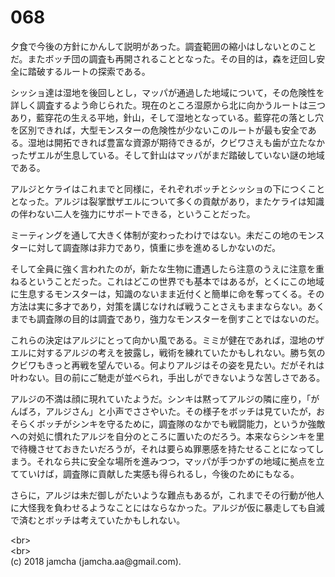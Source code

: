 #+OPTIONS: toc:nil
#+OPTIONS: \n:t

* 068

  夕食で今後の方針にかんして説明があった。調査範囲の縮小はしないとのことだ。またボッチ団の調査も再開されることとなった。その目的は，森を迂回し安全に踏破するルートの探索である。

  シッショ達は湿地を後回しとし，マッパが通過した地域について，その危険性を詳しく調査するよう命じられた。現在のところ湿原から北に向かうルートは三つあり，藍穿花の生える平地，針山，そして湿地となっている。藍穿花の落とし穴を区別できれば，大型モンスターの危険性が少ないこのルートが最も安全である。湿地は開拓できれば豊富な資源が期待できるが，クビワさえも歯が立たなかったザエルが生息している。そして針山はマッパがまだ踏破していない謎の地域である。

  アルジとケライはこれまでと同様に，それぞれボッチとシッショの下につくこととなった。アルジは裂掌獣ザエルについて多くの貢献があり，またケライは知識の伴わない二人を強力にサポートできる，ということだった。

  ミーティングを通して大きく体制が変わったわけではない。未だこの地のモンスターに対して調査隊は非力であり，慎重に歩を進めるしかないのだ。

  そして全員に強く言われたのが，新たな生物に遭遇したら注意のうえに注意を重ねるということだった。これはどこの世界でも基本ではあるが，とくにこの地域に生息するモンスターは，知識のないまま近付くと簡単に命を奪ってくる。その方法は実に多才であり，対策を講じなければ戦うことさえもままならない。あくまでも調査隊の目的は調査であり，強力なモンスターを倒すことではないのだ。

  これらの決定はアルジにとって向かい風である。ミミが健在であれば，湿地のザエルに対するアルジの考えを披露し，戦術を練れていたかもしれない。勝ち気のクビワもきっと再戦を望んでいる。何よりアルジはその姿を見たい。だがそれは叶わない。目の前にご馳走が並べられ，手出しができないような苦しさである。

  アルジの不満は顔に現れていたようだ。シンキは黙ってアルジの隣に座り，「がんばろ，アルジさん」と小声でささやいた。その様子をボッチは見ていたが，おそらくボッチがシンキを守るために，調査隊のなかでも戦闘能力，というか強敵への対処に慣れたアルジを自分のところに置いたのだろう。本来ならシンキを里で待機させておきたいだろうが，それは要らぬ罪悪感を持たせることになってしまう。それなら共に安全な場所を進みつつ，マッパが手つかずの地域に拠点を立てていけば，調査隊に貢献した実感も得られるし，今後のためにもなる。

  さらに，アルジは未だ御しがたいような難点もあるが，これまでその行動が他人に大怪我を負わせるようなことにはならなかった。アルジが仮に暴走しても自滅で済むとボッチは考えていたかもしれない。

  <br>
  <br>
  (c) 2018 jamcha (jamcha.aa@gmail.com).

  [[http://creativecommons.org/licenses/by-nc-sa/4.0/deed][file:http://i.creativecommons.org/l/by-nc-sa/4.0/88x31.png]]
